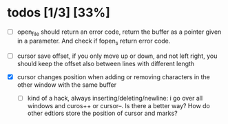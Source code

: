 * todos [1/3] [33%]
- [ ] open_file should return an error code, return the buffer as a pointer given in a parameter. And check if fopen_s return error code.

- [ ] cursor save offset, if you only move up or down, and not left right, you should keep the offset also between lines with different length

- [X] cursor changes position when adding or removing characters in the other window with the same buffer
  - [ ] kind of a hack, always inserting/deleting/newline: i go over all windows and curos++ or cursor--.
    Is there a better way? How do other edtiors store the position of cursor and marks?
